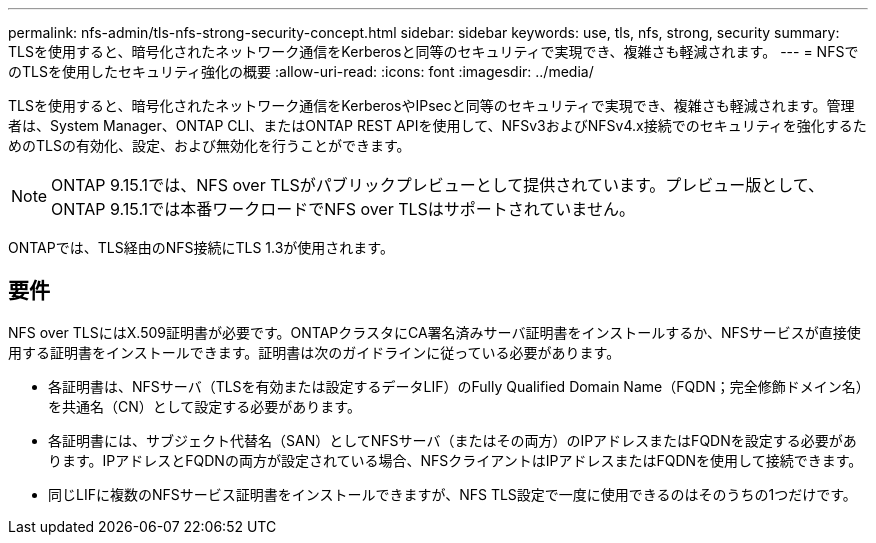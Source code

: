---
permalink: nfs-admin/tls-nfs-strong-security-concept.html 
sidebar: sidebar 
keywords: use, tls, nfs, strong, security 
summary: TLSを使用すると、暗号化されたネットワーク通信をKerberosと同等のセキュリティで実現でき、複雑さも軽減されます。 
---
= NFSでのTLSを使用したセキュリティ強化の概要
:allow-uri-read: 
:icons: font
:imagesdir: ../media/


[role="lead lead"]
TLSを使用すると、暗号化されたネットワーク通信をKerberosやIPsecと同等のセキュリティで実現でき、複雑さも軽減されます。管理者は、System Manager、ONTAP CLI、またはONTAP REST APIを使用して、NFSv3およびNFSv4.x接続でのセキュリティを強化するためのTLSの有効化、設定、および無効化を行うことができます。


NOTE: ONTAP 9.15.1では、NFS over TLSがパブリックプレビューとして提供されています。プレビュー版として、ONTAP 9.15.1では本番ワークロードでNFS over TLSはサポートされていません。

ONTAPでは、TLS経由のNFS接続にTLS 1.3が使用されます。



== 要件

NFS over TLSにはX.509証明書が必要です。ONTAPクラスタにCA署名済みサーバ証明書をインストールするか、NFSサービスが直接使用する証明書をインストールできます。証明書は次のガイドラインに従っている必要があります。

* 各証明書は、NFSサーバ（TLSを有効または設定するデータLIF）のFully Qualified Domain Name（FQDN；完全修飾ドメイン名）を共通名（CN）として設定する必要があります。
* 各証明書には、サブジェクト代替名（SAN）としてNFSサーバ（またはその両方）のIPアドレスまたはFQDNを設定する必要があります。IPアドレスとFQDNの両方が設定されている場合、NFSクライアントはIPアドレスまたはFQDNを使用して接続できます。
* 同じLIFに複数のNFSサービス証明書をインストールできますが、NFS TLS設定で一度に使用できるのはそのうちの1つだけです。

